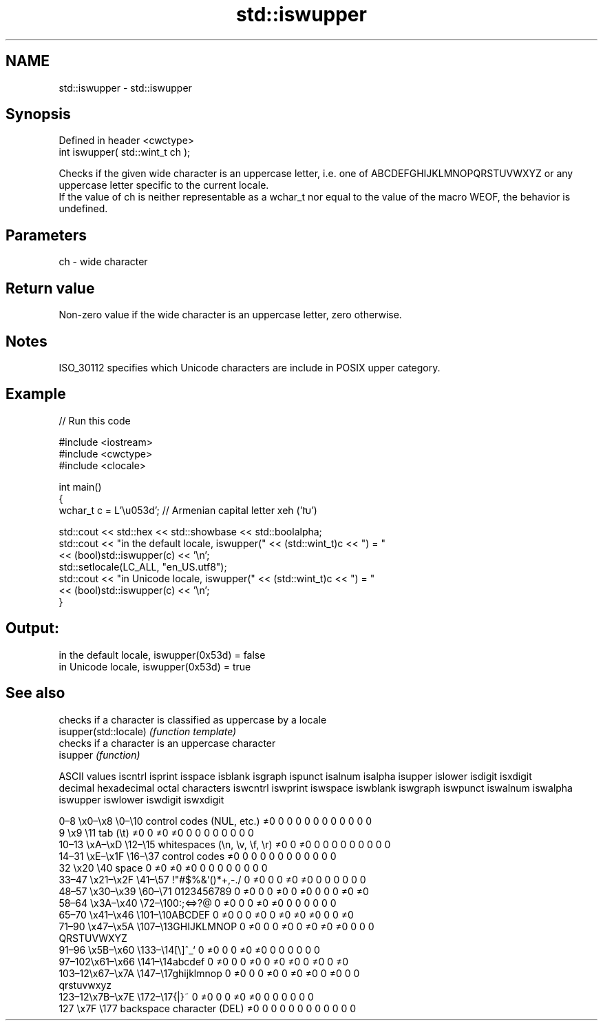 .TH std::iswupper 3 "2020.03.24" "http://cppreference.com" "C++ Standard Libary"
.SH NAME
std::iswupper \- std::iswupper

.SH Synopsis

  Defined in header <cwctype>
  int iswupper( std::wint_t ch );

  Checks if the given wide character is an uppercase letter, i.e. one of ABCDEFGHIJKLMNOPQRSTUVWXYZ or any uppercase letter specific to the current locale.
  If the value of ch is neither representable as a wchar_t nor equal to the value of the macro WEOF, the behavior is undefined.

.SH Parameters


  ch - wide character


.SH Return value

  Non-zero value if the wide character is an uppercase letter, zero otherwise.

.SH Notes

  ISO_30112 specifies which Unicode characters are include in POSIX upper category.

.SH Example

  
// Run this code

    #include <iostream>
    #include <cwctype>
    #include <clocale>

    int main()
    {
        wchar_t c = L'\\u053d'; // Armenian capital letter xeh ('Խ')

        std::cout << std::hex << std::showbase << std::boolalpha;
        std::cout << "in the default locale, iswupper(" << (std::wint_t)c << ") = "
                  << (bool)std::iswupper(c) << '\\n';
        std::setlocale(LC_ALL, "en_US.utf8");
        std::cout << "in Unicode locale, iswupper(" << (std::wint_t)c << ") = "
                  << (bool)std::iswupper(c) << '\\n';
    }

.SH Output:

    in the default locale, iswupper(0x53d) = false
    in Unicode locale, iswupper(0x53d) = true


.SH See also


                       checks if a character is classified as uppercase by a locale
  isupper(std::locale) \fI(function template)\fP
                       checks if a character is an uppercase character
  isupper              \fI(function)\fP


  ASCII values                                               iscntrl  isprint  isspace  isblank  isgraph  ispunct  isalnum  isalpha  isupper  islower  isdigit  isxdigit
  decimal hexadecimal octal     characters                   iswcntrl iswprint iswspace iswblank iswgraph iswpunct iswalnum iswalpha iswupper iswlower iswdigit iswxdigit

  0–8   \\x0–\\x8   \\0–\\10  control codes (NUL, etc.)    ≠0     0        0        0        0        0        0        0        0        0        0        0
  9       \\x9         \\11       tab (\\t)                     ≠0     0        ≠0     ≠0     0        0        0        0        0        0        0        0
  10–13 \\xA–\\xD   \\12–\\15 whitespaces (\\n, \\v, \\f, \\r) ≠0     0        ≠0     0        0        0        0        0        0        0        0        0
  14–31 \\xE–\\x1F  \\16–\\37 control codes                ≠0     0        0        0        0        0        0        0        0        0        0        0
  32      \\x20        \\40       space                        0        ≠0     ≠0     ≠0     0        0        0        0        0        0        0        0
  33–47 \\x21–\\x2F \\41–\\57 !"#$%&'()*+,-./              0        ≠0     0        0        ≠0     ≠0     0        0        0        0        0        0
  48–57 \\x30–\\x39 \\60–\\71 0123456789                   0        ≠0     0        0        ≠0     0        ≠0     0        0        0        ≠0     ≠0
  58–64 \\x3A–\\x40 \\72–\\100:;<=>?@                      0        ≠0     0        0        ≠0     ≠0     0        0        0        0        0        0
  65–70 \\x41–\\x46 \\101–\\10ABCDEF                       0        ≠0     0        0        ≠0     0        ≠0     ≠0     ≠0     0        0        ≠0
  71–90 \\x47–\\x5A \\107–\\13GHIJKLMNOP                   0        ≠0     0        0        ≠0     0        ≠0     ≠0     ≠0     0        0        0
                                QRSTUVWXYZ
  91–96 \\x5B–\\x60 \\133–\\14[\\]^_`                       0        ≠0     0        0        ≠0     ≠0     0        0        0        0        0        0
  97–102\\x61–\\x66 \\141–\\14abcdef                       0        ≠0     0        0        ≠0     0        ≠0     ≠0     0        ≠0     0        ≠0
  103–12\\x67–\\x7A \\147–\\17ghijklmnop                   0        ≠0     0        0        ≠0     0        ≠0     ≠0     0        ≠0     0        0
                                qrstuvwxyz
  123–12\\x7B–\\x7E \\172–\\17{|}~                         0        ≠0     0        0        ≠0     ≠0     0        0        0        0        0        0
  127     \\x7F        \\177      backspace character (DEL)    ≠0     0        0        0        0        0        0        0        0        0        0        0




